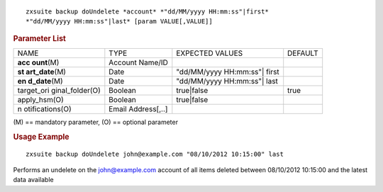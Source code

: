 
::

   zxsuite backup doUndelete *account* *"dd/MM/yyyy HH:mm:ss"|first*
   *"dd/MM/yyyy HH:mm:ss"|last* [param VALUE[,VALUE]]

.. rubric:: Parameter List

+-----------------+-----------------+-----------------+-----------------+
| NAME            | TYPE            | EXPECTED VALUES | DEFAULT         |
+-----------------+-----------------+-----------------+-----------------+
| **acc           | Account Name/ID |                 |                 |
| ount**\ (M)     |                 |                 |                 |
+-----------------+-----------------+-----------------+-----------------+
| **st            | Date            | "dd/MM/yyyy     |                 |
| art_date**\ (M) |                 | HH:mm:ss"| first|                 |
+-----------------+-----------------+-----------------+-----------------+
| **en            | Date            | "dd/MM/yyyy     |                 |
| d_date**\ (M)   |                 | HH:mm:ss"| last |                 |
+-----------------+-----------------+-----------------+-----------------+
| target_ori      | Boolean         | true|false      | true            |
| ginal_folder(O) |                 |                 |                 |
+-----------------+-----------------+-----------------+-----------------+
| apply_hsm(O)    | Boolean         | true|false      |                 |
+-----------------+-----------------+-----------------+-----------------+
| n               | Email           |                 |                 |
| otifications(O) | Address[,..]    |                 |                 |
+-----------------+-----------------+-----------------+-----------------+

\(M) == mandatory parameter, (O) == optional parameter

.. rubric:: Usage Example

::

   zxsuite backup doUndelete john@example.com "08/10/2012 10:15:00" last

Performs an undelete on the john@example.com account of all items
deleted between 08/10/2012 10:15:00 and the latest data available
